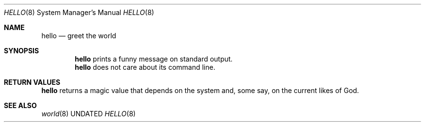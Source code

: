.Dd
.Dt HELLO 8
.Os BSD
.Sh NAME
.Nm hello
.Nd greet the world
.\"
.Sh SYNOPSIS
.Nm
prints a funny message on standard output.
.Nm
does not care about its command line.
.\"
.Sh RETURN VALUES
.Nm
returns a magic value that depends on the system and, some
say, on the current likes of God.
.\"
.Sh SEE ALSO
.Xr world 8
